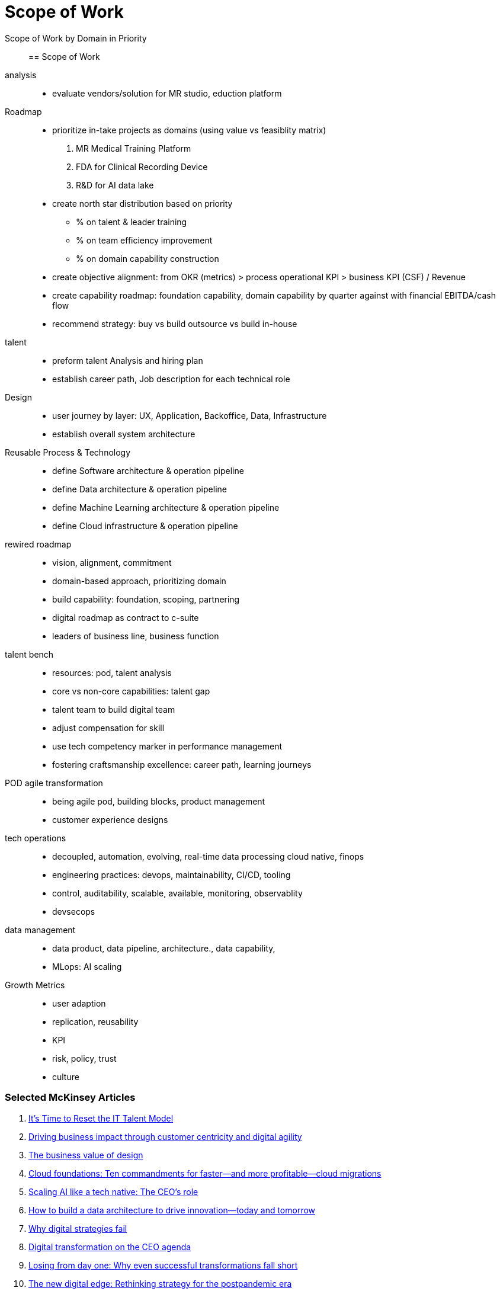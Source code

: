 = Scope of Work
:navtitle: Scope of Work

Scope of Work by Domain in Priority::

== Scope of Work

analysis::
* evaluate vendors/solution for MR studio, eduction platform

Roadmap::
* prioritize in-take projects as domains (using value vs feasiblity matrix)
    . MR Medical Training Platform
    . FDA for Clinical Recording Device
    . R&D for AI data lake
* create north star distribution based on priority
** % on talent & leader training
** % on team efficiency improvement
** % on domain capability construction
* create objective alignment: from OKR (metrics) > process operational KPI > business KPI (CSF) / Revenue
* create capability roadmap: foundation capability, domain capability by quarter against with financial EBITDA/cash flow
* recommend strategy: buy vs build outsource vs build in-house

talent::
* preform talent Analysis and hiring plan
* establish career path, Job description for each technical role

Design::
* user journey by layer: UX, Application, Backoffice, Data, Infrastructure
* establish overall system architecture

Reusable Process & Technology::
* define Software architecture & operation pipeline
* define Data architecture & operation pipeline
* define Machine Learning architecture & operation pipeline
* define Cloud infrastructure & operation pipeline


rewired roadmap::
- vision, alignment, commitment
- domain-based approach, prioritizing domain
- build capability: foundation, scoping, partnering
- digital roadmap as contract to c-suite
- leaders of business line, business function

talent bench::
- resources: pod, talent analysis
- core vs non-core capabilities: talent gap
- talent team to build digital team
- adjust compensation for skill
- use tech competency marker in performance management
- fostering craftsmanship excellence: career path, learning journeys

POD agile transformation::
- being agile pod, building blocks, product management
- customer experience designs

tech operations::
- decoupled, automation, evolving, real-time data processing cloud native, finops
- engineering practices: devops, maintainability, CI/CD, tooling
- control, auditability, scalable, available, monitoring, observablity
- devsecops

data management::
- data product, data pipeline, architecture., data capability,
- MLops: AI scaling

Growth Metrics::
- user adaption
- replication, reusability
- KPI
- risk, policy, trust
- culture



=== Selected McKinsey Articles
. https://sloanreview.mit.edu/article/its-time-to-reset-the-it-talent-model/[It’s Time to Reset the IT Talent Model]
. https://www.mckinsey.com/capabilities/mckinsey-digital/our-insights/driving-business-impact-through-customer-centricity-and-digital-agility[Driving business impact through customer centricity and digital agility]
. https://www.mckinsey.com/capabilities/mckinsey-design/our-insights/the-business-value-of-design[The business value of design]
. https://www.mckinsey.com/capabilities/mckinsey-digital/our-insights/cloud-foundations-ten-commandments-for-faster-and-more-profitable-cloud-migrations[Cloud foundations: Ten commandments for faster—and more profitable—cloud migrations]
. https://www.mckinsey.com/capabilities/quantumblack/our-insights/scaling-ai-like-a-tech-native-the-ceos-role[Scaling AI like a tech native: The CEO’s role]
. https://www.mckinsey.com/capabilities/mckinsey-digital/our-insights/how-to-build-a-data-architecture-to-drive-innovation-today-and-tomorrow[How to build a data architecture to drive innovation—today and tomorrow]
. https://www.mckinsey.com/capabilities/mckinsey-digital/our-insights/why-digital-strategies-fail[Why digital strategies fail]
. https://www.mckinsey.com/capabilities/mckinsey-digital/our-insights/digital-transformation-on-the-ceo-agenda[Digital transformation on the CEO agenda]
. https://www.mckinsey.com/capabilities/people-and-organizational-performance/our-insights/successful-transformations[Losing from day one: Why even successful transformations fall short]
. https://www.mckinsey.com/capabilities/mckinsey-digital/our-insights/the-new-digital-edge-rethinking-strategy-for-the-postpandemic-era[The new digital edge: Rethinking strategy for the postpandemic era]
. https://www.mckinsey.com/capabilities/mckinsey-digital/our-insights/mining-for-tech-talent-gold-seven-ways-to-find-and-keep-diverse-talent[Mining for tech-talent gold: Seven ways to find and keep diverse talent]




